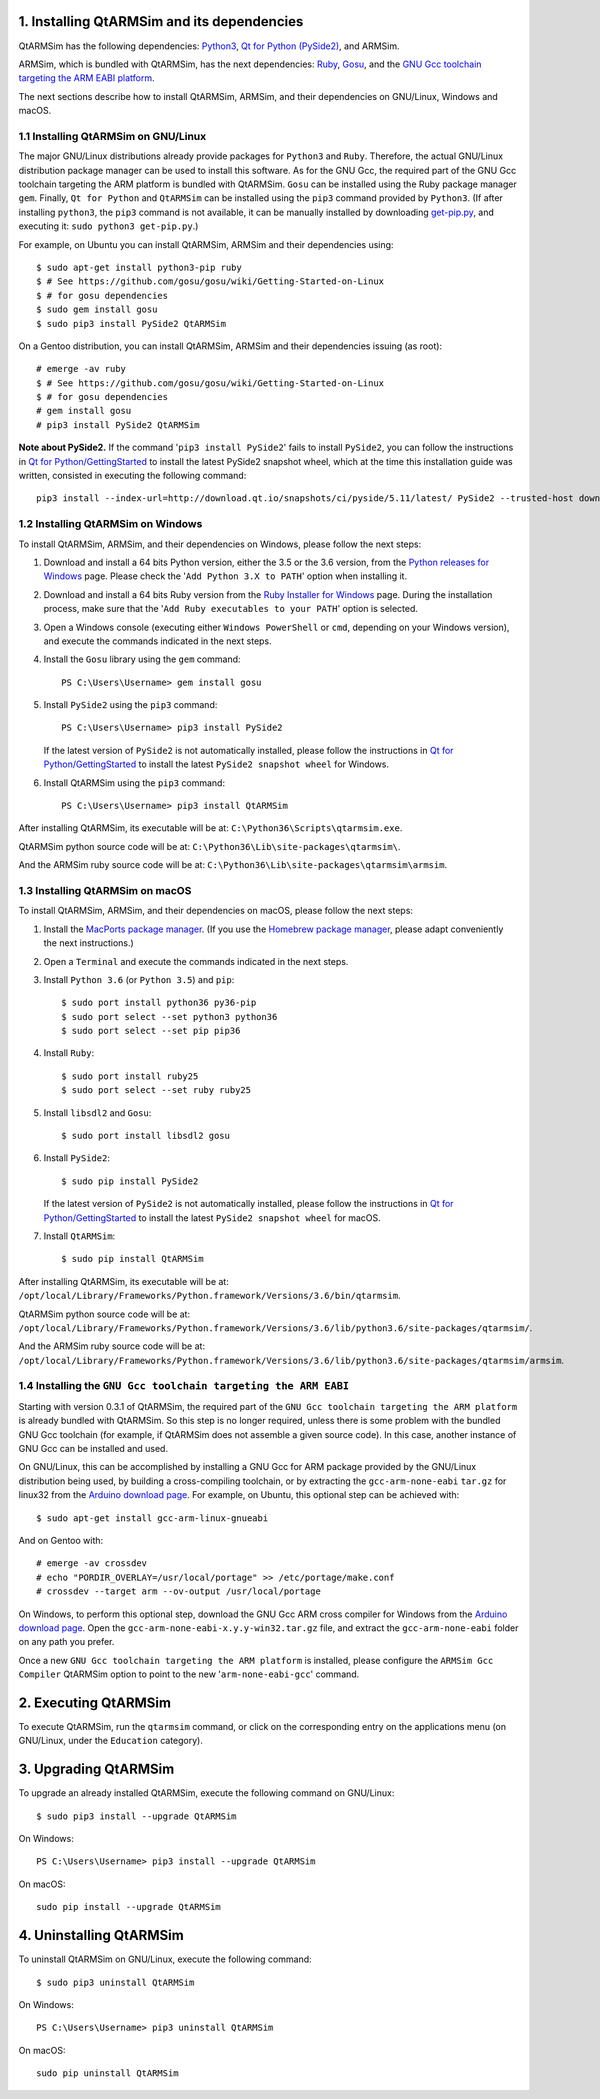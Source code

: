 1. Installing QtARMSim and its dependencies
-------------------------------------------

QtARMSim has the following dependencies:
`Python3 <https://www.python.org/>`_,
`Qt for Python (PySide2) <https://wiki.qt.io/Qt_for_Python>`_, and
ARMSim.

ARMSim, which is bundled with QtARMSim, has the next dependencies:
`Ruby <https://www.ruby-lang.org/en/>`_,
`Gosu <https://www.libgosu.org/>`_, and the
`GNU Gcc toolchain targeting the ARM EABI platform <http://gcc.gnu.org/>`_.

The next sections describe how to install QtARMSim, ARMSim, and their
dependencies on GNU/Linux, Windows and macOS.


1.1 Installing QtARMSim on GNU/Linux
^^^^^^^^^^^^^^^^^^^^^^^^^^^^^^^^^^^^

The major GNU/Linux distributions already provide packages for
``Python3`` and ``Ruby``. Therefore, the actual GNU/Linux
distribution package manager can be used to install this software. As
for the GNU Gcc, the required part of the GNU Gcc toolchain targeting
the ARM platform is bundled with QtARMSim. ``Gosu`` can be installed
using the Ruby package manager ``gem``. Finally, ``Qt for Python``
and ``QtARMSim`` can be installed using the ``pip3`` command provided by
``Python3``. (If after installing ``python3``, the ``pip3`` command is
not available, it can be manually installed by downloading `get-pip.py
<https://bootstrap.pypa.io/get-pip.py>`_, and
executing it: ``sudo python3 get-pip.py``.)

For example, on Ubuntu you can install QtARMSim, ARMSim and their
dependencies using::

   $ sudo apt-get install python3-pip ruby
   $ # See https://github.com/gosu/gosu/wiki/Getting-Started-on-Linux
   $ # for gosu dependencies
   $ sudo gem install gosu
   $ sudo pip3 install PySide2 QtARMSim

On a Gentoo distribution, you can install QtARMSim, ARMSim and their
dependencies issuing (as root)::

   # emerge -av ruby
   $ # See https://github.com/gosu/gosu/wiki/Getting-Started-on-Linux
   $ # for gosu dependencies
   # gem install gosu
   # pip3 install PySide2 QtARMSim

**Note about PySide2.** If the command '``pip3 install PySide2``' fails
to install ``PySide2``, you can follow the instructions in
`Qt for Python/GettingStarted <https://wiki.qt.io/Qt_for_Python/GettingStarted>`_
to install the latest PySide2 snapshot wheel, which at the time this installation
guide was written, consisted in executing the following command::

  pip3 install --index-url=http://download.qt.io/snapshots/ci/pyside/5.11/latest/ PySide2 --trusted-host download.qt.io


1.2 Installing QtARMSim on Windows
^^^^^^^^^^^^^^^^^^^^^^^^^^^^^^^^^^

To install QtARMSim, ARMSim, and their dependencies on Windows,
please follow the next steps:

1. Download and install a 64 bits Python version, either the 3.5 or the 3.6 version,
   from the
   `Python releases for Windows <https://www.python.org/downloads/windows/>`_ page.
   Please check the '``Add Python 3.X to PATH``' option when installing it.

2. Download and install a 64 bits Ruby version from the
   `Ruby Installer for Windows <http://rubyinstaller.org/>`_ page.
   During the installation process, make sure that the
   '``Add Ruby executables to your PATH``' option is selected.

3. Open a Windows console (executing either ``Windows PowerShell`` or
   ``cmd``, depending on your Windows version), and execute the commands
   indicated in the next steps.

4. Install the ``Gosu`` library using the ``gem`` command::

     PS C:\Users\Username> gem install gosu

5. Install ``PySide2`` using the ``pip3`` command::

     PS C:\Users\Username> pip3 install PySide2

   If the latest version of ``PySide2`` is not automatically installed,
   please follow the instructions in
   `Qt for Python/GettingStarted <https://wiki.qt.io/Qt_for_Python/GettingStarted>`_
   to install the latest ``PySide2 snapshot wheel`` for Windows.

6. Install QtARMSim using the ``pip3`` command::

     PS C:\Users\Username> pip3 install QtARMSim

After installing QtARMSim, its executable will be at:
``C:\Python36\Scripts\qtarmsim.exe``.

QtARMSim python source code will be at:
``C:\Python36\Lib\site-packages\qtarmsim\``.

And the ARMSim ruby source code will be at:
``C:\Python36\Lib\site-packages\qtarmsim\armsim``.


1.3 Installing QtARMSim on macOS
^^^^^^^^^^^^^^^^^^^^^^^^^^^^^^^^

To install QtARMSim, ARMSim, and their dependencies on macOS,
please follow the next steps:

1. Install the `MacPorts package manager <https://www.macports.org/>`_.
   (If you use the `Homebrew package manager <http://brew.sh/>`_, please
   adapt conveniently the next instructions.)

2. Open a ``Terminal`` and execute the commands indicated in the next steps.

3. Install ``Python 3.6`` (or ``Python 3.5``) and ``pip``::

     $ sudo port install python36 py36-pip
     $ sudo port select --set python3 python36
     $ sudo port select --set pip pip36

4. Install ``Ruby``::

     $ sudo port install ruby25
     $ sudo port select --set ruby ruby25

5. Install ``libsdl2`` and ``Gosu``::

     $ sudo port install libsdl2 gosu

6. Install ``PySide2``::

     $ sudo pip install PySide2

   If the latest version of ``PySide2`` is not automatically installed,
   please follow the instructions in
   `Qt for Python/GettingStarted <https://wiki.qt.io/Qt_for_Python/GettingStarted>`_
   to install the latest ``PySide2 snapshot wheel`` for macOS.

7. Install ``QtARMSim``::

     $ sudo pip install QtARMSim

After installing QtARMSim, its executable will be at:
``/opt/local/Library/Frameworks/Python.framework/Versions/3.6/bin/qtarmsim``.

QtARMSim python source code will be at:
``/opt/local/Library/Frameworks/Python.framework/Versions/3.6/lib/python3.6/site-packages/qtarmsim/``.

And the ARMSim ruby source code will be at:
``/opt/local/Library/Frameworks/Python.framework/Versions/3.6/lib/python3.6/site-packages/qtarmsim/armsim``.


1.4 Installing the ``GNU Gcc toolchain targeting the ARM EABI``
^^^^^^^^^^^^^^^^^^^^^^^^^^^^^^^^^^^^^^^^^^^^^^^^^^^^^^^^^^^^^^^

Starting with version 0.3.1 of QtARMSim, the required part of the ``GNU
Gcc toolchain targeting the ARM platform`` is already bundled with
QtARMSim. So this step is no longer required, unless there is some
problem with the bundled GNU Gcc toolchain (for example, if QtARMSim
does not assemble a given source code). In this case, another
instance of GNU Gcc can be installed and used.

On GNU/Linux, this can be accomplished by installing a GNU Gcc for ARM
package provided by the GNU/Linux distribution being used, by building
a cross-compiling toolchain, or by extracting the
``gcc-arm-none-eabi`` ``tar.gz`` for linux32 from the `Arduino
download page
<https://code.google.com/p/arduino/downloads/list>`_. For example, on
Ubuntu, this optional step can be achieved with::

  $ sudo apt-get install gcc-arm-linux-gnueabi

And on Gentoo with::

  # emerge -av crossdev
  # echo "PORDIR_OVERLAY=/usr/local/portage" >> /etc/portage/make.conf
  # crossdev --target arm --ov-output /usr/local/portage

On Windows, to perform this optional step, download the GNU Gcc ARM
cross compiler for Windows from the `Arduino download page
<https://code.google.com/p/arduino/downloads/list>`_.  Open the
``gcc-arm-none-eabi-x.y.y-win32.tar.gz`` file, and extract the
``gcc-arm-none-eabi`` folder on any path you prefer.

Once a new ``GNU Gcc toolchain targeting the ARM platform`` is installed,
please configure the ``ARMSim Gcc Compiler`` QtARMSim option to point
to the new '``arm-none-eabi-gcc``' command.


2. Executing QtARMSim
---------------------

To execute QtARMSim, run the ``qtarmsim`` command, or click on the
corresponding entry on the applications menu (on GNU/Linux, under the
``Education`` category).


3. Upgrading QtARMSim
---------------------

To upgrade an already installed QtARMSim, execute the following
command on GNU/Linux::

  $ sudo pip3 install --upgrade QtARMSim

On Windows::

  PS C:\Users\Username> pip3 install --upgrade QtARMSim

On macOS::

  sudo pip install --upgrade QtARMSim


4. Uninstalling QtARMSim
------------------------

To uninstall QtARMSim on GNU/Linux, execute the following command::

  $ sudo pip3 uninstall QtARMSim

On Windows::

  PS C:\Users\Username> pip3 uninstall QtARMSim

On macOS::

  sudo pip uninstall QtARMSim
